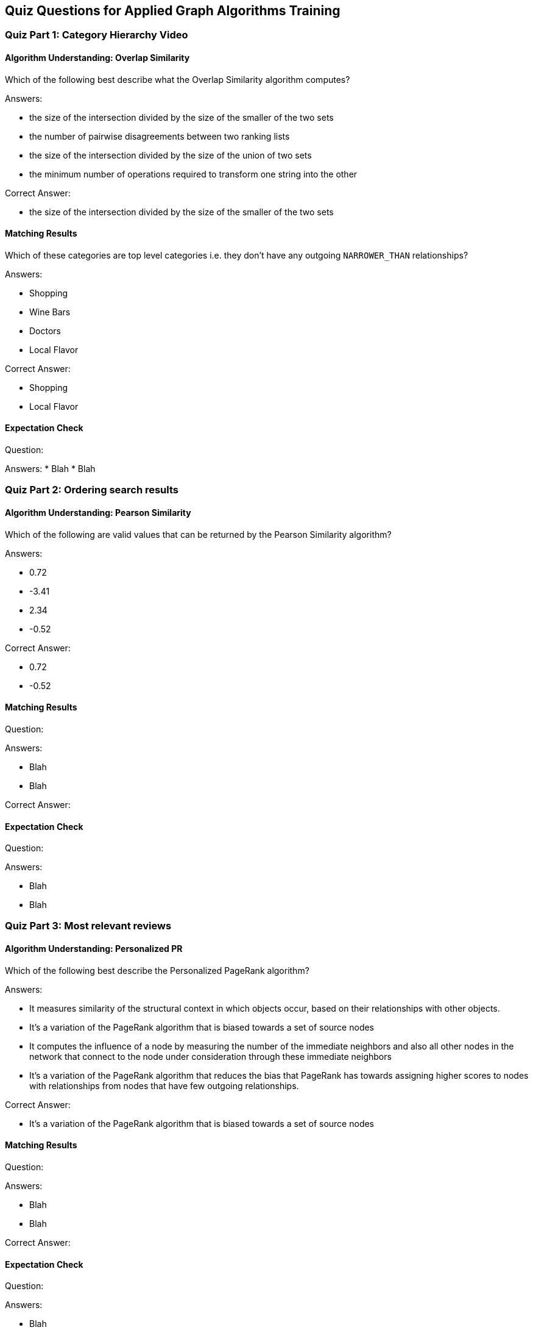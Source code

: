 == Quiz Questions for Applied Graph Algorithms Training


=== Quiz Part 1: Category Hierarchy Video

==== Algorithm Understanding: Overlap Similarity

Which of the following best describe what the Overlap Similarity algorithm computes?

Answers:

* the size of the intersection divided by the size of the smaller of the two sets
* the number of pairwise disagreements between two ranking lists
* the size of the intersection divided by the size of the union of two sets
* the minimum number of operations required to transform one string into the other

Correct Answer:

* the size of the intersection divided by the size of the smaller of the two sets

==== Matching Results

Which of these categories are top level categories i.e. they don't have any outgoing `NARROWER_THAN` relationships?

Answers:

* Shopping
* Wine Bars
* Doctors
* Local Flavor

Correct Answer:

* Shopping
* Local Flavor

==== Expectation Check
Question:

Answers:
* Blah
* Blah

=== Quiz Part 2: Ordering search results

==== Algorithm Understanding: Pearson Similarity

Which of the following are valid values that can be returned by the Pearson Similarity algorithm?

Answers:

* 0.72
* -3.41
* 2.34
* -0.52

Correct Answer:

* 0.72
* -0.52

==== Matching Results

Question:

Answers:

* Blah
* Blah

Correct Answer:

==== Expectation Check
Question:

Answers:

* Blah
* Blah

=== Quiz Part 3: Most relevant reviews

==== Algorithm Understanding: Personalized PR

Which of the following best describe the Personalized PageRank algorithm?

Answers:

* It measures similarity of the structural context in which objects occur, based on their relationships with other objects.
* It's a variation of the PageRank algorithm that is biased towards a set of source nodes
* It computes the influence of a node by measuring the number of the immediate neighbors and also all other nodes in the network that connect to the node under consideration through these immediate neighbors
* It's a variation of the PageRank algorithm that reduces the bias that PageRank has towards assigning higher scores to nodes with relationships from nodes that have few outgoing relationships.

Correct Answer:

* It's a variation of the PageRank algorithm that is biased towards a set of source nodes


==== Matching Results
Question:

Answers:

* Blah
* Blah

Correct Answer:

==== Expectation Check
Question:

Answers:

* Blah
* Blah

=== Quiz Part 4: Photo based gallery recomendations

==== Algorithm Understanding: LPA

Which voting mechanism does Neo4j's Label Propagation algorithm use?

Answers:

* Random Walk Method
* Pull Method
* Push Method
* Modularity Optimization Method


Correct Answer:

* Pull Method

==== Matching Results
Question:

Answers:

* Blah
* Blah

Correct Answer:

==== Expectation Check
Question:

Answers:

* Blah
* Blah

==== Course Expectation Check
Question:

Answers:

* Blah
* Blah

